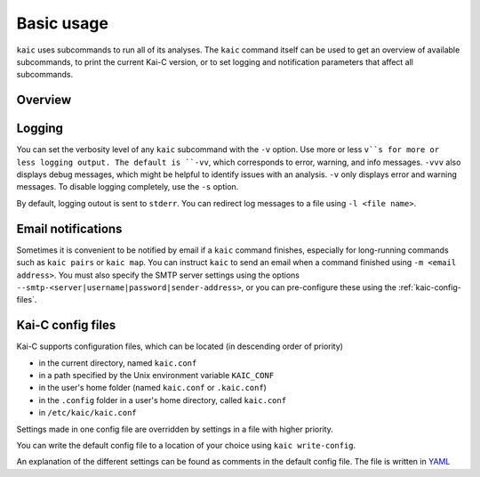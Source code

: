 ===========
Basic usage
===========

``kaic`` uses subcommands to run all of its analyses. The ``kaic`` command itself can
be used to get an overview of available subcommands, to print the current Kai-C version,
or to set logging and notification parameters that affect all subcommands.

********
Overview
********

.. argparse::
   :module: kaic.commands.kaic_commands
   :func: kaic_parser
   :prog: kaic
   :nodescription:


*******
Logging
*******

You can set the verbosity level of any ``kaic`` subcommand with the ``-v`` option. Use
more or less ``v``s for more or less logging output. The default is ``-vv``, which
corresponds to error, warning, and info messages. ``-vvv`` also displays debug messages,
which might be helpful to identify issues with an analysis. ``-v`` only displays error
and warning messages. To disable logging completely, use the ``-s`` option.

By default, logging outout is sent to ``stderr``. You can redirect log messages to a file
using ``-l <file name>``.


*******************
Email notifications
*******************

Sometimes it is convenient to be notified by email if a ``kaic`` command finishes,
especially for long-running commands such as ``kaic pairs`` or ``kaic map``. You can
instruct ``kaic`` to send an email when a command finished using ``-m <email address>``.
You must also specify the SMTP server settings using the options
``--smtp-<server|username|password|sender-address>``, or you can pre-configure these using
the :ref:`kaic-config-files`.


.. _kaic-config-files:

******************
Kai-C config files
******************

Kai-C supports configuration files, which can be located (in descending order of priority)

- in the current directory, named ``kaic.conf``
- in a path specified by the Unix environment variable ``KAIC_CONF``
- in the user's home folder (named ``kaic.conf`` or ``.kaic.conf``)
- in the ``.config`` folder in a user's home directory, called ``kaic.conf``
- in ``/etc/kaic/kaic.conf``

Settings made in one config file are overridden by settings in a file with higher priority.

You can write the default config file to a location of your choice using ``kaic write-config``.

.. argparse::
   :module: kaic.commands.kaic_commands
   :func: write_config_parser
   :prog: kaic write-config
   :nodescription:

An explanation of the different settings can be found as comments in the default config file.
The file is written in `YAML <https://yaml.org/>`_
